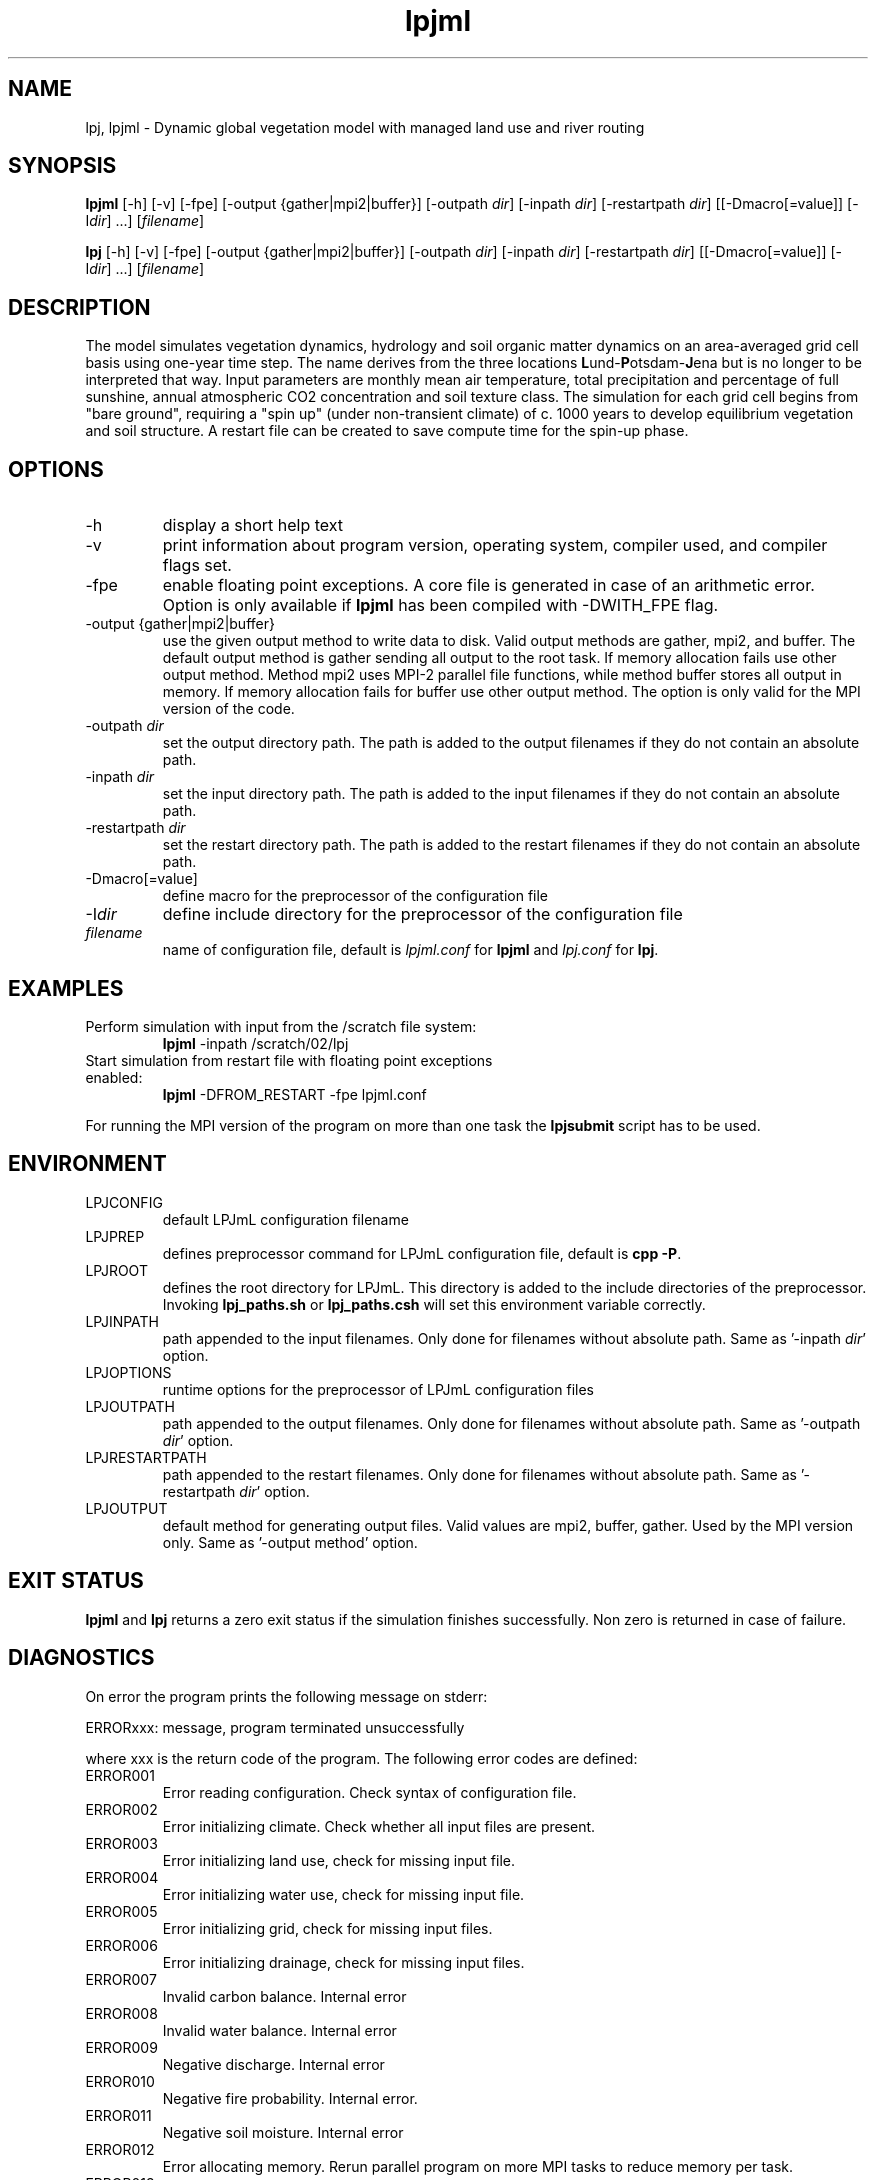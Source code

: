 .TH lpjml 1  "October 28, 2008" "version 3.4.017" "USER COMMANDS"
.SH NAME
lpj, lpjml \- Dynamic global vegetation model with managed land use and river routing
.SH SYNOPSIS
.B lpjml
[\-h] [\-v] [-fpe] [\-output {gather|mpi2|buffer}] [\-outpath \fIdir\fP]
[\-inpath \fIdir\fP] [\-restartpath \fIdir\fP]
[[\-Dmacro[=value]] [\-I\fIdir\fP] ...] [\fIfilename\fP]

.B lpj
[\-h] [\-v] [-fpe] [\-output {gather|mpi2|buffer}] [\-outpath \fIdir\fP]
[\-inpath \fIdir\fP] [\-restartpath \fIdir\fP]
[[\-Dmacro[=value]] [\-I\fIdir\fP] ...] [\fIfilename\fP]
.SH DESCRIPTION
The model simulates vegetation dynamics, hydrology and soil 
organic matter dynamics on an area-averaged grid cell basis using
one-year time step. The name derives from the three locations \fBL\fPund-\fBP\fPotsdam-\fBJ\fPena but is no longer to be interpreted that way. Input parameters are monthly mean air
temperature, total precipitation and percentage of full sunshine,
annual atmospheric CO2 concentration and soil texture class. The
simulation for each grid cell begins from "bare ground",
requiring a "spin up" (under non-transient climate) of c. 1000
years to develop equilibrium vegetation and soil structure. A restart
file can be created to save compute time for the spin-up phase. 
.SH OPTIONS
.TP
\-h
display a short help text
.TP
\-v
print information about program version, operating system, compiler used, and compiler flags set.
.TP
\-fpe
enable floating point exceptions. A core file is generated in case of an arithmetic error. Option is only available if \fBlpjml\fP has been compiled with -DWITH_FPE flag.
.TP
\-output {gather|mpi2|buffer}
use the given output method to write data to disk. Valid output methods are
gather, mpi2, and buffer. The default output method is gather sending all output to the root task. If memory allocation fails use other output method. Method mpi2 uses MPI-2 parallel file functions, while method buffer stores all output in memory.  If memory allocation fails for buffer use other output method. The option is only valid for the MPI version of the code.  
.TP
\-outpath \fIdir\fP
set the output directory path. The path is added to the output filenames if they do not contain an absolute path.
.TP
\-inpath \fIdir\fP
set the input directory path. The path is added to the input filenames if they do not contain an absolute path.
.TP
\-restartpath \fIdir\fP
set the restart directory path. The path is added to the restart filenames if they do not contain an absolute path.
.TP
\-Dmacro[=value]
define macro for the preprocessor of the configuration file
.TP
\-I\fIdir\fP
define include directory for the preprocessor of the configuration file
.TP
.I filename
name of configuration file, default is \fIlpjml.conf\fP for \fBlpjml\fP and \fIlpj.conf\fP for \fBlpj\fP.
.SH EXAMPLES
.TP
Perform simulation with input from the /scratch file system:
.B lpjml
\-inpath /scratch/02/lpj
.PP
.TP
Start simulation from restart file with floating point exceptions enabled:
.B lpjml
\-DFROM_RESTART \-fpe lpjml.conf
.PP
For running the MPI version of the program on more than one task the
.B lpjsubmit
script has to be used.
.SH ENVIRONMENT
.TP
LPJCONFIG
default LPJmL configuration filename
.TP
LPJPREP 
defines preprocessor command for LPJmL configuration file, default is \fBcpp -P\fP.
.TP
LPJROOT
defines the root directory for LPJmL. This directory is added to the
include directories of the preprocessor. Invoking \fBlpj_paths.sh\fP or \fBlpj_paths.csh\fP will set this
environment variable correctly.
.TP
LPJINPATH
path appended to the input filenames. Only done for filenames without absolute path. Same as '-inpath \fIdir\fP' option.
.TP
LPJOPTIONS     
runtime options for the preprocessor of LPJmL configuration files
.TP
LPJOUTPATH
path appended to the output filenames. Only done for filenames without absolute path. Same as '-outpath \fIdir\fP' option.
.TP
LPJRESTARTPATH
path appended to the restart filenames. Only done for filenames without absolute path. Same as '-restartpath \fIdir\fP' option.
.TP
LPJOUTPUT
default method for generating output files. Valid values
are mpi2, buffer, gather. Used by the MPI version only. Same as '-output method' option.

.SH EXIT STATUS
.B lpjml
and
.B lpj 
returns a zero exit status if the simulation finishes successfully.
Non zero is returned in case of failure.
.SH DIAGNOSTICS
On error the program prints the following message on stderr:

ERRORxxx: message, program terminated unsuccessfully

where xxx is the return code of the program. The following error codes are defined:
.TP
ERROR001 
Error reading configuration. Check syntax of configuration file. 
.TP
ERROR002 
Error initializing climate. Check whether all input files are present.
.TP
ERROR003 
Error initializing land use, check for missing input file.
.TP
ERROR004 
Error initializing water use, check for missing input file.
.TP
ERROR005 
Error initializing grid, check for missing input files.
.TP
ERROR006 
Error initializing drainage, check for missing input files.
.TP
ERROR007 
Invalid carbon balance. Internal error
.TP
ERROR008 
Invalid water balance. Internal error
.TP
ERROR009 
Negative discharge. Internal error
.TP
ERROR010 
Negative fire probability. Internal error.
.TP
ERROR011 
Negative soil moisture. Internal error
.TP
ERROR012 
Error allocating memory. Rerun parallel program on more MPI tasks to reduce memory per task.
.TP
ERROR013 
Negative stand fraction. Internal error.
.TP
ERROR014 
Stand fraction sum error. Can be caused by invalid restart file.
.TP
ERROR015 
List is empty in dellistitem. Internal error.
.TP
ERROR016 
Index out of range in dellistitem. Internal error
.TP
ERROR017
Error in newlanduse. Can be caused by invalid restart file.
.TP
ERROR018 
Invalid year in 'getco2'. CO2 data file is too short.
.TP
ERROR019 
Crop fraction >1. Internal error.
.TP
ERROR020 
No natural stand for deforest. Internal error.
.TP
ERROR021 
Wrong cultivation type. Internal error.
.TP
ERROR022 
Invalid discharge. Internal error.
.TP
ERROR023 
Cannot allocate buffer memory. Rerun program with option '-output mpi2' or '-output gather'. The total amount of memory allocated for the output buffers can be obtained by invoking \fBlpjcheck\fP. The buffer size has to be divided by the number of MPI tasks.
.TP
ERROR024 
PFT list is not empty in setaside. Internal error.
.TP
ERROR025 
Negative establishment rate. Internal error.
.TP
ERROR026 
Floating point error occurred. Floating point exceptions will only be thrown if -fpe option is set. This is in particular useful if NaNs appear in the output files.  Internal error.
.PP
Internal errors will generate a core dump and have to be fixed by changes in the code. A "post-mortem" analysis can be made by calling 

\fBgdb\fP $LPJROOT/bin/lpjml core 

It is recommended to compile the code without optimization and inlining making the inspection of the core file easier. Configure in $LPJROOT with

.nf
\fBconfigure.sh\fP -debug
\fBmake\fP clean
.B make
.fi

will do the job. If no core file is generated set the user limit for core files:

\fBulimit\fP -c unlimited

Some of these errors are only raised if the -DSAFE flag has been set in \fIMakefile.inc\fP. The flags set at compile time can be obtained by invoking \fBlpjml -v\fP.

.SH AUTHORS
Werner von Bloh (Werner.von.Bloh@pik-potsdam.de),
Sibyll Schaphoff (Sibyll.Schaphoff@pik-potsdam.de),
Stefanie Rost (Jachner) (Stefanie.Rost@pik-potsdam.de),
Marlies Gumpenberger (Marlies.Gumpenberger@pik-potsdam.de),
Tim Beringer (Erbrecht) (Tim.Beringer@pik-potsdam.de),
Christoph Mueller (Christoph.Mueller@pik-potsdam.de)

.SH SEE ALSO
lpjsubmit(1), lpjcheck(1), cru2clm(1), txt2clm(1), grid2clm(1), cft2clm(1), lpjdistribute(1), lpjdistribute_river(1), lpjcat(1), lpjprint(1), printheader(1), cat2bsq(1), output_bsq(1), lpj_paths.sh(1), lpj_paths.csh(1), newpft.sh(1), lpjml.conf(5), lpj.conf(5), clm(5)
.TP
The LPJ & LPJmL Web Distribution Portal:
http://www.pik-potsdam.de/lpj

